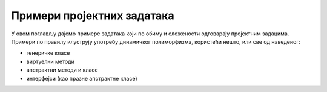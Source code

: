 Примери пројектних задатака
===========================

У овом поглављу дајемо примере задатака који по обиму и сложености одговарају пројектним задацима. 
Примери по правилу илуструју употребу динамичког полиморфизма, користећи нешто, или све од наведеног:

- генеричке класе
- виртуелни методи
- апстрактни методи и класе
- интерфејси (као празне апстрактне класе)

